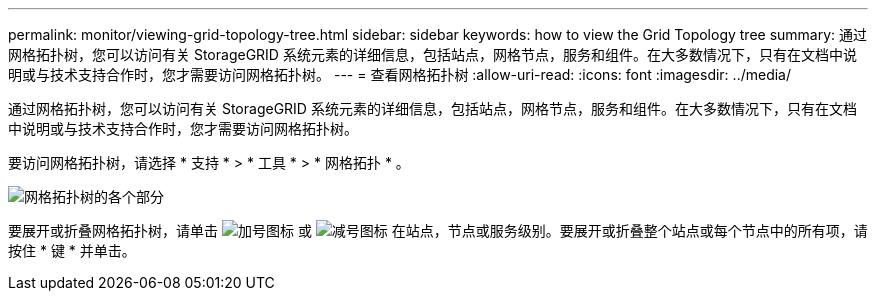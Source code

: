 ---
permalink: monitor/viewing-grid-topology-tree.html 
sidebar: sidebar 
keywords: how to view the Grid Topology tree 
summary: 通过网格拓扑树，您可以访问有关 StorageGRID 系统元素的详细信息，包括站点，网格节点，服务和组件。在大多数情况下，只有在文档中说明或与技术支持合作时，您才需要访问网格拓扑树。 
---
= 查看网格拓扑树
:allow-uri-read: 
:icons: font
:imagesdir: ../media/


[role="lead"]
通过网格拓扑树，您可以访问有关 StorageGRID 系统元素的详细信息，包括站点，网格节点，服务和组件。在大多数情况下，只有在文档中说明或与技术支持合作时，您才需要访问网格拓扑树。

要访问网格拓扑树，请选择 * 支持 * > * 工具 * > * 网格拓扑 * 。

image::../media/grid_topology_tree.gif[网格拓扑树的各个部分]

要展开或折叠网格拓扑树，请单击 image:../media/nms_tree_expand.gif["加号图标"] 或 image:../media/nms_tree_collapse.gif["减号图标"] 在站点，节点或服务级别。要展开或折叠整个站点或每个节点中的所有项，请按住 * 键 * 并单击。
